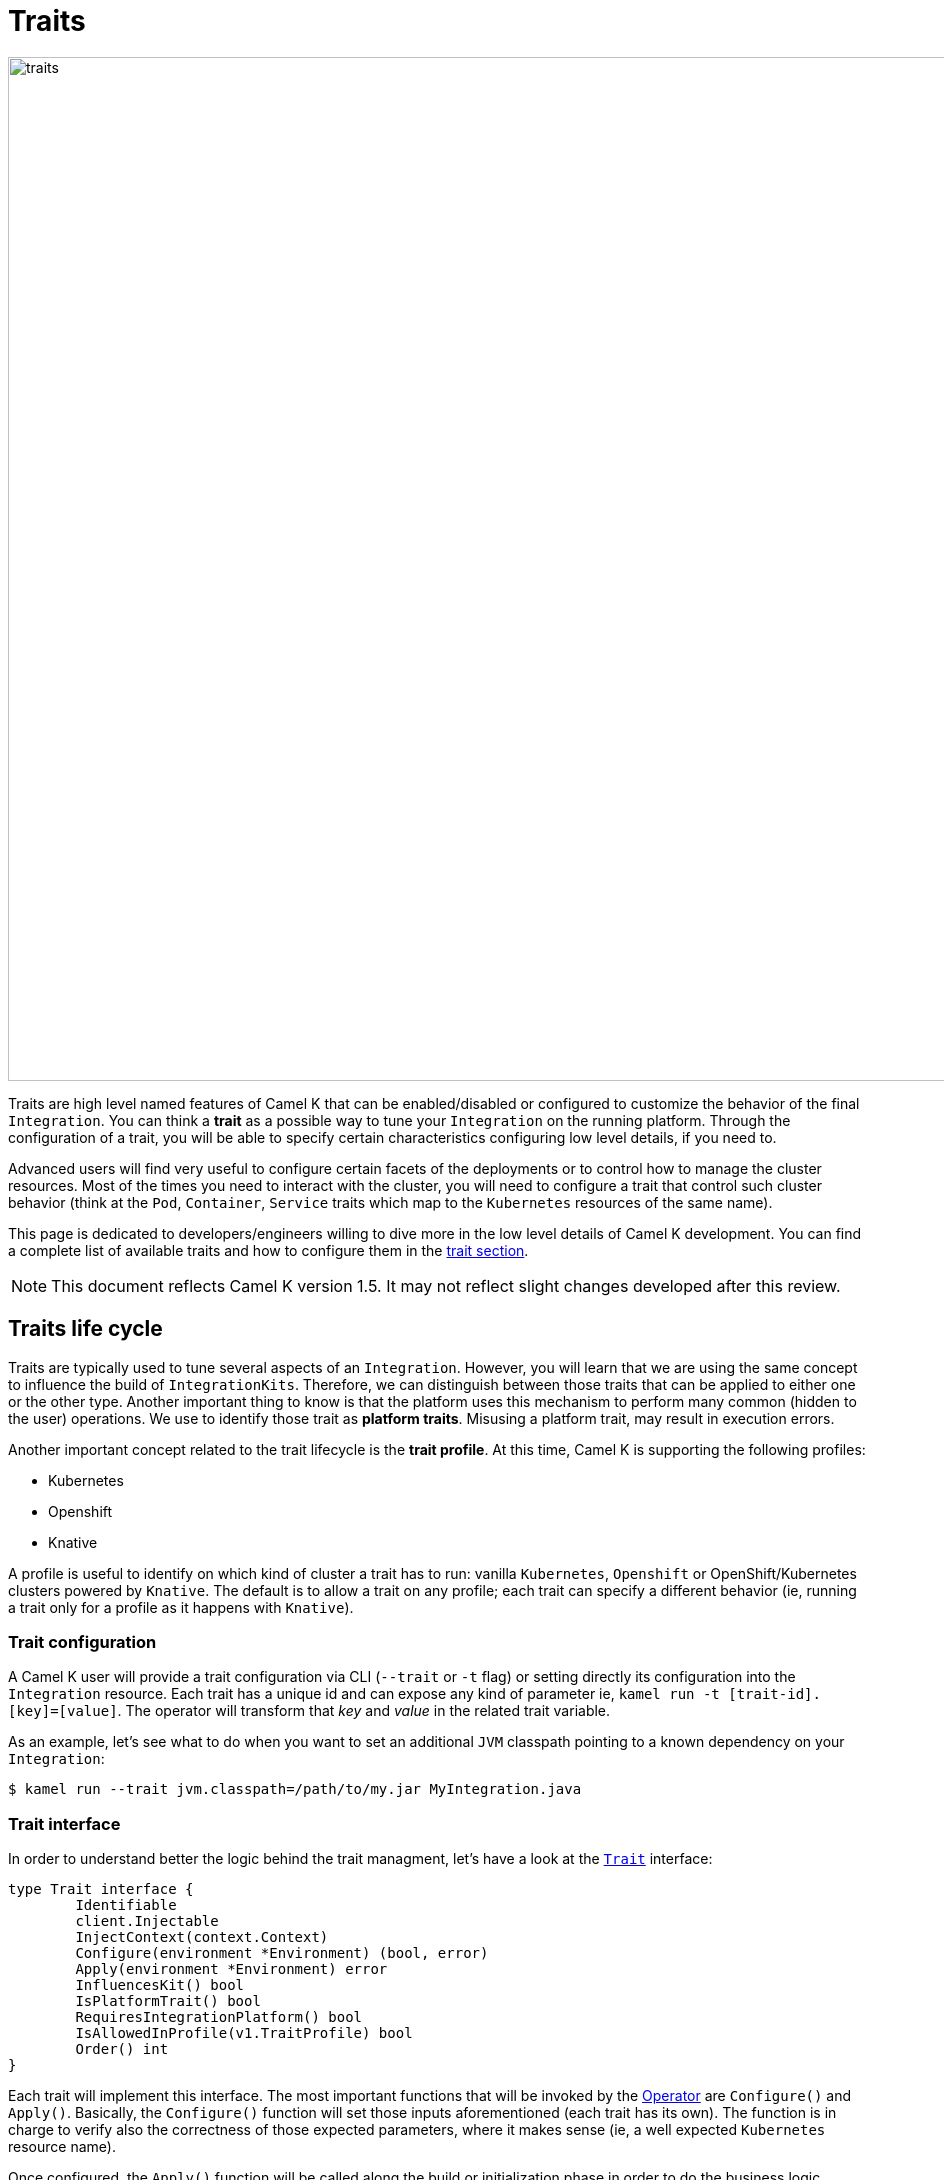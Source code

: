 [[traits]]
= Traits

image::architecture/camel-k-traits.jpg[traits, width=1024]

Traits are high level named features of Camel K that can be enabled/disabled or configured to customize the behavior of the final `Integration`. You can think a **trait** as a possible way to tune your `Integration` on the running platform. Through the configuration of a trait, you will be able to specify certain characteristics configuring low level details, if you need to.

Advanced users will find very useful to configure certain facets of the deployments or to control how to manage the cluster resources. Most of the times you need to interact with the cluster, you will need to configure a trait that control such cluster behavior (think at the `Pod`, `Container`, `Service` traits which map to the `Kubernetes` resources of the same name).

This page is dedicated to developers/engineers willing to dive more in the low level details of Camel K development. You can find a complete list of available traits and how to configure them in the xref:traits:traits.adoc[trait section].

NOTE: This document reflects Camel K version 1.5. It may not reflect slight changes developed after this review.

== Traits life cycle

Traits are typically used to tune several aspects of an `Integration`. However, you will learn that we are using the same concept to influence the build of `IntegrationKits`. Therefore, we can distinguish between those traits that can be applied to either one or the other type. Another important thing to know is that the platform uses this mechanism to perform many common (hidden to the user) operations. We use to identify those trait as **platform traits**. Misusing a platform trait, may result in execution errors.

Another important concept related to the trait lifecycle is the **trait profile**. At this time, Camel K is supporting the following profiles:

* Kubernetes
* Openshift
* Knative

A profile is useful to identify on which kind of cluster a trait has to run: vanilla `Kubernetes`, `Openshift` or OpenShift/Kubernetes clusters powered by `Knative`. The default is to allow a trait on any profile; each trait can specify a different behavior (ie, running a trait only for a profile as it happens with `Knative`).

=== Trait configuration

A Camel K user will provide a trait configuration via CLI (`--trait` or `-t` flag) or setting directly its configuration into the `Integration` resource. Each trait has a unique id and can expose any kind of parameter ie, `kamel run -t [trait-id].[key]=[value]`. The operator will transform that _key_ and _value_ in the related trait variable.

As an example, let's see what to do when you want to set an additional `JVM` classpath pointing to a known dependency on your `Integration`:

[source,console]
----
$ kamel run --trait jvm.classpath=/path/to/my.jar MyIntegration.java
----

=== Trait interface

In order to understand better the logic behind the trait managment, let's have a look at the `https://github.com/apache/camel-k/blob/main/pkg/trait/trait_types.go#L70[Trait]` interface:

[source,go]
----
type Trait interface {
	Identifiable
	client.Injectable
	InjectContext(context.Context)
	Configure(environment *Environment) (bool, error)
	Apply(environment *Environment) error
	InfluencesKit() bool
	IsPlatformTrait() bool
	RequiresIntegrationPlatform() bool
	IsAllowedInProfile(v1.TraitProfile) bool
	Order() int
}
----

Each trait will implement this interface. The most important functions that will be invoked by the xref:architecture/operator.adoc[Operator] are `Configure()` and `Apply()`. Basically, the `Configure()` function will set those inputs aforementioned (each trait has its own). The function is in charge to verify also the correctness of those expected parameters, where it makes sense (ie, a well expected `Kubernetes` resource name).

Once configured, the `Apply()` function will be called along the build or initialization phase in order to do the business logic expected for it. The `environment` variable will give you all the below resources you will need to perform your operation (ie, the `Integration` or any Kubernetes resource attached to it). You can have a deeper look at the `https://github.com/apache/camel-k/blob/main/pkg/trait/trait_types.go#L188[Environment]` struct.

The `Order()` function helps in resolving the order of execution of different traits. As every trait can be expected to be run before or after another trait, or any other controller operation.

The `InfluencesKit()`, `IsPlatformTrait()` and `RequiresIntegrationPlatform()` functions are easy to understand. They are used to determine if a trait has to influence an `IntegrationKit` build/initialization, if it's a platform trait (ie, needed by the platform itself) or are requiring the presence of an `IntegrationPlatform`.

Finally, through the `IsAllowedInProfile()` function we can override the default behavior (allow the trait for any profile). We must specify the profile we expect for this trait to be executed properly.
